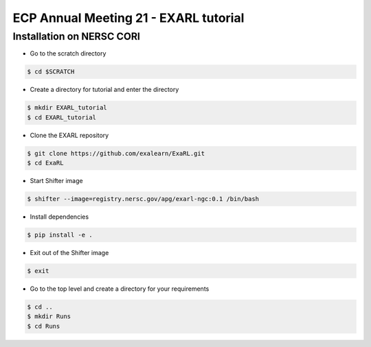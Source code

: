 ECP Annual Meeting 21 - EXARL tutorial
======================================

Installation on NERSC CORI
--------------------------
- Go to the scratch directory

.. code-block:: bash

    $ cd $SCRATCH

- Create a directory for tutorial and enter the directory

.. code-block:: bash

    $ mkdir EXARL_tutorial
    $ cd EXARL_tutorial

- Clone the EXARL repository

.. code-block:: bash

    $ git clone https://github.com/exalearn/ExaRL.git
    $ cd ExaRL

- Start Shifter image

.. code-block:: bash

    $ shifter --image=registry.nersc.gov/apg/exarl-ngc:0.1 /bin/bash

- Install dependencies

.. code-block:: bash

    $ pip install -e .

- Exit out of the Shifter image

.. code-block:: bash

    $ exit

- Go to the top level and create a directory for your requirements

.. code-block:: bash

    $ cd ..
    $ mkdir Runs
    $ cd Runs